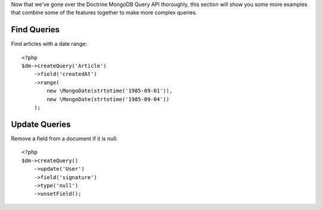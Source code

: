 Now that we've gone over the Doctrine MongoDB Query API thoroughly,
this section will show you some more examples that combine some of
the features together to make more complex queries.

Find Queries
------------

Find articles with a date range:

::

    <?php
    $dm->createQuery('Article')
        ->field('createdAt')
        ->range(
            new \MongoDate(strtotime('1985-09-01')),
            new \MongoDate(strtotime('1985-09-04'))
        );

Update Queries
--------------

Remove a field from a document if it is null:

::

    <?php
    $dm->createQuery()
        ->update('User')
        ->field('signature')
        ->type('null')
        ->unsetField();


